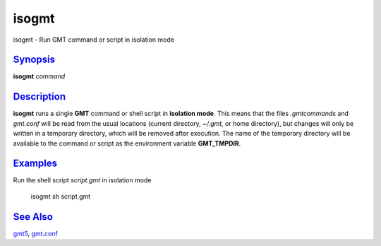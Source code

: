 ******
isogmt
******

isogmt - Run GMT command or script in isolation mode

`Synopsis <#toc1>`_
-------------------

**isogmt** *command*

`Description <#toc2>`_
----------------------

**isogmt** runs a single **GMT** command or shell script in **isolation
mode**. This means that the files *.gmtcommands* and *gmt.conf* will be
read from the usual locations (current directory, *~/.gmt*, or home
directory), but changes will only be written in a temporary directory,
which will be removed after execution. The name of the temporary
directory will be available to the command or script as the environment
variable **GMT\_TMPDIR**.

`Examples <#toc3>`_
-------------------

Run the shell script *script.gmt* in isolation mode

    isogmt sh script.gmt

`See Also <#toc4>`_
-------------------

`gmt5 <gmt5.html>`_, `gmt.conf <gmt.conf.html>`_
